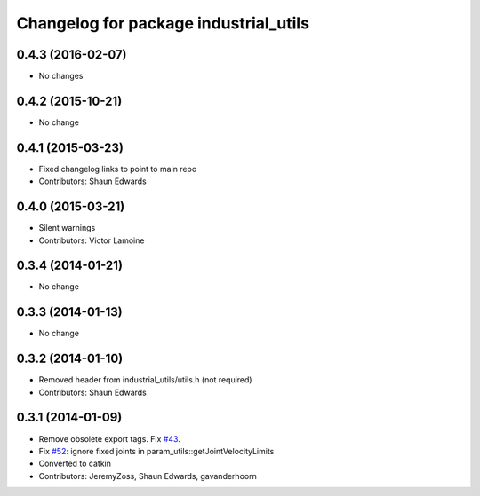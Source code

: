 ^^^^^^^^^^^^^^^^^^^^^^^^^^^^^^^^^^^^^^
Changelog for package industrial_utils
^^^^^^^^^^^^^^^^^^^^^^^^^^^^^^^^^^^^^^

0.4.3 (2016-02-07)
------------------
* No changes

0.4.2 (2015-10-21)
------------------
* No change

0.4.1 (2015-03-23)
------------------
* Fixed changelog links to point to main repo
* Contributors: Shaun Edwards

0.4.0 (2015-03-21)
------------------
* Silent warnings
* Contributors: Victor Lamoine

0.3.4 (2014-01-21)
------------------
* No change

0.3.3 (2014-01-13)
------------------
* No change

0.3.2 (2014-01-10)
------------------
* Removed header from industrial_utils/utils.h (not required)
* Contributors: Shaun Edwards

0.3.1 (2014-01-09)
------------------
* Remove obsolete export tags. Fix `#43 <https://github.com/ros-industrial/industrial_core/issues/43>`_.
* Fix `#52 <https://github.com/ros-industrial/industrial_core/issues/52>`_: ignore fixed joints in param_utils::getJointVelocityLimits
* Converted to catkin
* Contributors: JeremyZoss, Shaun Edwards, gavanderhoorn
